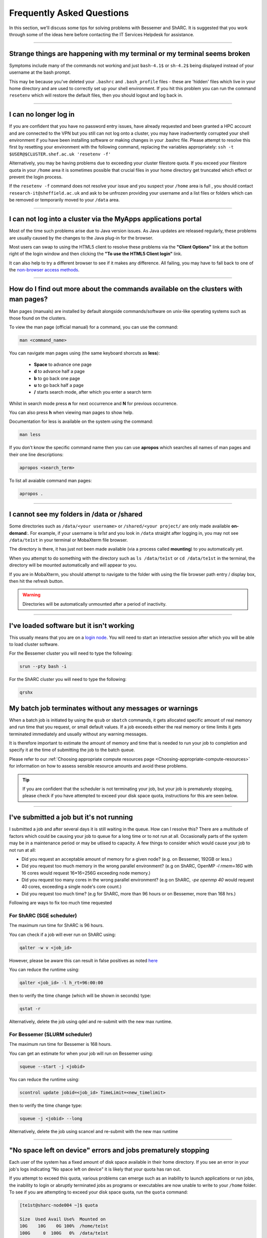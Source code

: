 .. _FAQs:

Frequently Asked Questions
==========================
In this section, we'll discuss some tips for solving problems with Bessemer and ShARC.
It is suggested that you work through some of the ideas here before contacting the IT Services Helpdesk for assistance.

------

Strange things are happening with my terminal or my terminal seems broken
-------------------------------------------------------------------------

Symptoms include many of the commands not working and just ``bash-4.1$`` or ``sh-4.2$`` being displayed instead of your username at the bash prompt.

This may be because you've deleted your ``.bashrc`` and ``.bash_profile`` files - these are 'hidden' files which live in your home directory and are used to correctly set up your shell environment.  
If you hit this problem you can run the command ``resetenv`` which will restore the default files, then you should logout and log back in.

------

I can no longer log in
----------------------

If you are confident that you have no password entry issues, have already requested and been granted a HPC account and are connected to the VPN but you still can not log onto a cluster,
you may have inadvertently corrupted your shell environment if you have been installing software or making changes in your .bashrc file. Please attempt to resolve this first by resetting 
your environment with the following command, replacing the variables appropriately: ``ssh -t $USER@$CLUSTER.shef.ac.uk 'resetenv -f'``

Alternatively, you may be having problems due to exceeding your cluster filestore quota. If you exceed your filestore quota in your ``/home`` area it is sometimes possible that crucial 
files in your home directory get truncated which effect or prevent the login process.

If the ``resetenv -f`` command does not resolve your issue and you suspect your ``/home`` area is full , you should contact ``research-it@sheffield.ac.uk`` and ask to be unfrozen 
providing your username and a list files or folders which can be removed or temporarily moved to your ``/data`` area.

------

I can not log into a cluster via the MyApps applications portal
---------------------------------------------------------------

Most of the time such problems arise due to Java version issues. As Java updates are released regularly, these problems are usually caused by the changes to the Java plug-in for the browser.

Most users can swap to using the HTML5 client to resolve these problems via the **"Client Options"** link at the bottom right of the login window and then clicking the **"To use the HTML5 Client login"** link.

It can also help to try a different browser to see if it makes any difference.
All failing, you may have to fall back to one of the `non-browser access methods <https://docs.hpc.shef.ac.uk/en/latest/hpc/connecting.html#connecting-to-a-cluster-using-ssh>`_.

------


.. _man_pages:

How do I find out more about the commands available on the clusters with man pages?
-----------------------------------------------------------------------------------

Man pages (manuals) are installed by default alongside commands/software on unix-like operating systems such as those found on the clusters.  

To view the man page (official manual) for a command, you can use the command:


.. code-block:: console

        man <command_name>


You can navigate man pages using (the same keyboard shorcuts as **less**): 

        * **Space** to advance one page
        * **d** to advance half a page
        * **b** to go back one page
        * **u** to go back half a page
        * **/** starts search mode, after which you enter a search term

Whilst in search mode press **n** for next occurrence and **N** for previous occurrence.

You can also press **h** when viewing man pages to show help.

Documentation for less is available on the system using the command: 

.. code-block:: console

        man less


If you don't know the specific command name then you can use **apropos** which searches all names of man pages and their one line descriptions:

.. code-block:: console

        apropos <search_term>

To list all avaiable command man pages:

.. code-block:: console

        apropos .

------





I cannot see my folders in /data or /shared
-------------------------------------------

Some directories such as ``/data/<your username>`` or ``/shared/<your project/`` are only made available **on-demand**:.
For example, if your username is `te1st` and you look in ``/data`` straight after logging in, you may not see ``/data/te1st`` in your terminal or MobaXterm file browser.

The directory is there, it has just not been made available (via a process called **mounting**) to you automatically yet.

When you attempt to do something with the directory such as ``ls /data/te1st`` or ``cd /data/te1st`` in the terminal, the directory will be mounted automatically and will appear to you.

If you are in MobaXterm, you should attempt to navigate to the folder with using the file browser path entry / display box, then hit the refresh button.


.. warning::

        Directories will be automatically unmounted after a period of inactivity.

------

I've loaded software but it isn't working
-----------------------------------------

This usually means that you are on a `login node <https://docs.hpc.shef.ac.uk/en/latest/hpc/what-is-hpc.html#login-nodes>`_. You will need to start an interactive session after which you will be able to load cluster software. 

For the Bessemer cluster you will need to type the following:

.. code-block:: console

    srun --pty bash -i

For the ShARC cluster you will need to type the following:

.. code-block:: console

    qrshx
    
My batch job terminates without any messages or warnings
--------------------------------------------------------

When a batch job is initiated by using the ``qsub`` or ``sbatch`` commands, it gets allocated specific amount of real memory and run time that you request, or small default values.
If a job exceeds either the real memory or time limits it gets terminated immediately and usually without any warning messages.

It is therefore important to estimate the amount of memory and time that is needed to run your job to completion and specify it at the time of submitting the job to the batch queue.

Please refer to our :ref:`Choosing appropriate compute resources page <Choosing-appropriate-compute-resources>` for information on how to assess sensible resource amounts and avoid these problems.

.. tip::

        If you are confident that the scheduler is not terminating your job, but your job is prematurely stopping, please check if you have attempted to exceed your disk space quota, instructions for this are seen below.

------

I've submitted a job but it's not running
-----------------------------------------

I submitted a job and after several days it is still waiting in the queue. How can I resolve this?
There are a multitude of factors which could be causing your job to queue for a long time or to not run at all.
Occasionally parts of the system may be in a maintenance period or may be utlised to capacity.   
A few things to consider which would cause your job to not run at all:

* Did you request an acceptable amount of memory for a given node? (e.g. on Bessemer, 192GB or less.)
* Did you request too much memory in the wrong parallel environment? (e.g on ShARC, OpenMP `-l rmem=16G` with 16 cores would request 16*16=256G exceeding node memory.)
* Did you request too many cores in the wrong parallel environment? (e.g on ShARC,  `-pe openmp 40` would request 40 cores, exceeding a single node's core count.)
* Did you request too much time? (e.g for ShARC, more than 96 hours or on Bessemer, more than 168 hrs.) 

Following are ways to fix too much time requested


For ShARC (SGE scheduler)
^^^^^^^^^^^^^^^^^^^^^^^^^
The maximum run time for ShARC is 96 hours.

You can check if a job will ever run on ShARC using:

.. code-block:: console

        qalter -w v <job_id>

However, please be aware this can result in false positives as noted `here <https://rse.shef.ac.uk/blog/sge-job-validation-2/>`_ 

You can reduce the runtime using:

.. code-block:: console

        qalter <job_id> -l h_rt=96:00:00

then to verify the time change (which will be shown in seconds) type:

.. code-block:: console

        qstat -r

Alternatively, delete the job using qdel and re-submit with the new max runtime.

For Bessemer (SLURM scheduler)
^^^^^^^^^^^^^^^^^^^^^^^^^^^^^^

The maximum run time for Bessemer is 168 hours.

You can get an estimate for when your job will run on Bessemer using:

.. code-block:: console
        
        squeue --start -j <jobid>

You can reduce the runtime using:

.. code-block:: console
        
        scontrol update jobid=<job_id> TimeLimit=<new_timelimit>

then to verify the time change type:

.. code-block:: console

        squeue -j <jobid> --long    

Alternatively, delete the job using scancel and re-submit with the new max runtime

------       

"No space left on device" errors and jobs prematurely stopping
--------------------------------------------------------------

Each user of the system has a fixed amount of disk space available in their home directory. If you see an error in your job's logs indicating "No space left on device" 
it is likely that your quota has ran out.

If you attempt to exceed this quota, various problems can emerge such as an inability to launch applications or run jobs, the inability to login or abruptly terminated jobs 
as programs or executables are now unable to write to your ``/home`` folder.
To see if you are attempting to exceed your disk space quota, run the ``quota`` command:

.. code-block:: console

       [te1st@sharc-node004 ~]$ quota

       Size  Used Avail Use%  Mounted on
       10G    10G    0G 100%  /home/te1st
       100G     0  100G   0%  /data/te1st

In the above, you can see that the quota is 10 gigabytes and all of this is currently in use.
Any jobs submitted by this user will likely result in an ``Eqw`` status.
The recommended action is for the user to delete enough files, or move enough files to another filestore to allow normal work to continue.

To assess what is using up your quota within a given directory, you can make use of the 
:ref:`ncdu module on ShARC <ncdu_sharc>` or the 
:ref:`ncdu module on Bessemer <ncdu_bessemer>`. The **ncdu** utility will give you an 
interactive display of wihch files or folders are taking up storage in a given directory tree.

Sometimes, it is not possible to log in to the system because of a full quota. In this situation you should contact ``research-it@sheffield.ac.uk`` 
to ask for assistance, providing your username and a list files or folders which can be removed or temporarily moved to your ``/data`` area.

------

I am getting warning messages and warning emails from my batch jobs about insufficient memory
---------------------------------------------------------------------------------------------

If a job exceeds its real memory resource it gets terminated. 

These errors on ShARC will be noted in the job record or sent via email and will resemble: ::

        failed qmaster enforced h_rt, h_cpu, or h_vmem limit because:
        job 1345678.1 died through signal KILL (9)

.. tip::

        This error from ShARC can also indicate the job has ran out of time (**h_rt**).


These errors on Bessemer will be noted in the job record or sent via email with a subject line resembling: ::

        Slurm Job_id=12345678 Name=job.sh Failed, Run time 00:11:06, OUT_OF_MEMORY


To query if your job has been killed due to insufficient memory please see the cluster specific "**Investigating finished jobs**" sections on our  :ref:`Job Submission and Control page <job_submission_control>`. 

To request more memory and for information on how to assess sensible resource amounts please refer to our :ref:`Choosing appropriate compute resources page <Choosing-appropriate-compute-resources>`.


.. _real-vs-virt-mem:

------

What are the rmem (real memory) and (deprecated) mem (virtual memory) options?
------------------------------------------------------------------------------

.. warning::

   The following is most likely only of interest when revisiting job submission scripts and documentation created before
   26 June 2017 as now users only need to request real memory (``rmem``) and jobs are only killed if they exceed their ``rmem`` quota
   (whereas prior to that date jobs could request and be policed using virtual memory ``mem`` requests).

Running a program always involves loading the program instructions and also its data (i.e. all variables and arrays that it uses) into the computer's memory.
A program's entire instructions and its entire data, along with any dynamically-linked libraries it may use, defines the **virtual storage** requirements of that program.
If we did not have clever operating systems we would need as much physical memory (RAM) as the virtual storage requirements of that program.
However, operating systems are clever enough to deal with situations where we have insufficient **real memory** (physical memory, typically called RAM) to
load all the program instructions and data into the available RAM.
This technique works because hardly any program needs to access all its instructions and its data simultaneously.
Therefore the operating system loads into RAM only those bits (**pages**) of the instructions and data that are needed by the program at a given instance.
This is called **paging** and it involves copying bits of the programs instructions and data to/from hard-disk to RAM as they are needed.

If the real memory (i.e. RAM) allocated to a job is much smaller than the entire memory requirements of a job ( i.e. virtual memory)
then there will be excessive need for paging that will slow the execution of the program considerably due to
the relatively slow speeds of transferring information to/from the disk into RAM.

On the other hand if the RAM allocated to a job is larger than the virtual memory requirement of that job then
it will result in waste of RAM resources which will be idle duration of that job.

* The virtual memory limit defined by the ``-l mem`` cluster scheduler parameter defines the maximum amount of virtual memory your job will be allowed to use. **This option is now deprecated** - you can continue to submit jobs requesting virtual memory, however the scheduler **no longer applies any limits to this resource**.
* The real memory limit is defined by the ``-l rmem`` cluster scheduler parameter and defines the amount of RAM that will be allocated to your job.  The job scheduler will terminate jobs which exceed their real memory resource request.

.. hint::

   As mentioned above, jobs now need to just request real memory and are policed using real memory usage.  The reasons for this are:

   * For best performance it is preferable to request as much real memory as the virtual memory storage requirements of a program as paging impacts on performance and memory is (relatively) cheap.
   * Real memory is more tangible to newer users.

------

Insufficient memory in an interactive session
---------------------------------------------

By default, an interactive session provides you with 2 Gigabytes of RAM (sometimes called real memory).
You can request more than this when running your ``qrshx``, ``qsh``, ``qrsh`` or ``srun`` command.

For ShARC (SGE scheduler):

.. code-block:: console

        $ qrshx -l rmem=8G

For Bessemer (SLURM scheduler):

.. code-block:: console

        $ srun --mem=8G --pty bash -i 

This asks for 8 Gigabytes of RAM (real memory). 

.. hint::

        You cannot request more memory than a single node possesses and the larger the memory request, the less likely the interactive session request is to succeed. 
        Please see the cluster specific "**Interactive jobs**" sections on our  :ref:`Job Submission and Control page <job_submission_control>`.

------

'Illegal Instruction' errors
----------------------------

If your program fails with an **Illegal Instruction** error then it may have been compiled using (and optimised for) one type of processor but is running on another.

If you get this error **after copying compiled programs onto a cluster** then you may need to recompile them on on the cluster or recompile them elsewhere without aggressively optimising for processor architecture.

If however you get this error when **running programs on the cluster that you have also compiled on the cluster** then you may have compiled on one processor type and be running on a different type.
You may not consistently get the *illegal instruction* error here as the scheduler may allocate you a different type of processor every time you run your program.
You can either recompile your program without optimisations for processor architecture or force your job to run on the type of processor it was compiled on using the ``-l arch=`` ``qsub``/``qrsh``/``qsh`` parameter e.g.

* ``-l arch=intel*`` to avoid being allocated one of the few AMD-powered nodes
* ``-l arch=intel-x5650`` to use the Intel Westmere CPU architecture
* ``-l arch=intel-e5-26[567]0`` to use the Intel Sandy Bridge CPU architecture

If you know the node that a program was compiled on but do not know the CPU architecture of that node then you can discover it using the following command (substituting in the relevant node name): ::

        qhost | egrep '(ARCH|node116)'

.. _windows_eol_issues:

------

"failed: No such file or directory" or "failed searching requested shell" errors
--------------------------------------------------------------------------------

If you prepare text files such as your job submission script on a Windows machine, you may find that they do not work as intended on the HPC systems. 
A very common example is when a job immediately goes into ``Eqw`` status after you have submitted it and when you query the job with ``qacct`` you 
are presented with an error message containing: ::

        failed searching requested shell because:

Or if you query the ``Eqw`` job with ``qstat`` ::

        failed: No such file or directory

The reason for this behaviour is that Windows and Unix machines have different conventions for specifying 'end of line' in text files. Windows uses the 
control characters for 'carriage return' followed by 'linefeed', ``\r\n``, whereas Unix uses just 'linefeed' ``\n``.

This means a script prepared in Windows using Notepad whichs looks like this: ::

        #!/bin/bash
        echo 'hello world'

will look like the following to programs on a Unix system: ::

        #!/bin/bash\r\n
        echo 'hello world'\r\n

If you suspect that this is affecting your jobs, run the following command on the system: ::

        dos2unix your_files_filename

You should set your text editor to use Linux endings to avoid this issue. 

------

error: no DISPLAY variable found with interactive job
-----------------------------------------------------

If you receive the error message: ::

        error: no DISPLAY variable found with interactive job

the most likely cause is that you forgot the ``-X`` switch when you logged into the cluster. That is, you might have typed: ::

        ssh username@clustername.shef.ac.uk

instead of: ::

        ssh -X username@clustername.shef.ac.uk

macOS users might also encounter this issue if their `XQuartz <https://www.xquartz.org/>`_ is not up to date.

macOS users should also try ``-Y`` if ``-X`` is not working:

::

        ssh -Y username@clustername.shef.ac.uk

------

Problems connecting with WinSCP
-------------------------------

Some users have reported issues while connecting to the system using WinSCP, usually when working from home with a poor connection and when accessing folders with large numbers of files.

In these instances, turning off ``Optimize Connection Buffer Size`` in WinSCP can help:

* In WinSCP, goto the settings for the site (ie. from the menu ``Session->Sites->SiteManager``)
* From the ``Site Manager`` dialog click on the selected session and click edit button
* Click the advanced button
* The Advanced Site Settings dialog opens.
* Click on connection
* Untick the box which says ``Optimize Connection Buffer Size``

------

Problems connecting with Filezilla due to MFA
---------------------------------------------

Due to the change to the use of MFA (multi-factor authentication) two simple changes are needed to connect using Filezilla to the HPC clusters.

*  Change the logon type to interactive login.
*  Limit the number of simultaneous connections to 1.

Detailed instructions are contained in the following link: https://unm-student.custhelp.com/app/answers/detail/a_id/7857/~/filezilla-ftp-configuration-for-duo-mfa-protected-linux-servers

------

Strange fonts or errors re missing fonts when trying to start a graphical application
-------------------------------------------------------------------------------------

Certain programs require esoteric fonts to be installed on the machine running the X server (i.e. your local machine).
Example of such programs are ``qmon``, a graphical interface to the Grid Engine scheduling software, and the ANSYS software.
If you try to run ``qmon`` or ANSYS software **on a Linux machine** and see strange symbols instead of the Latin alphabet or get an error message that includes: ::

        X Error of failed request: BadName (named color or font does not exist)

Then you should try running the following **on your own machine**: ::

        for i in 75dpi 100dpi; do
            sudo apt-get install xfonts-75dpi
            pushd /usr/share/fonts/X11/$i/
            sudo mkfontdir
            popd
            xset fp+ /usr/share/fonts/X11/$i
        done

.. warning::

        Note that these instructions are Ubuntu/Debian-specific; on other systems package names, paths and commands may differ.

Next, try :ref:`connecting to a cluster <connecting>` using ``ssh -X clustername.shef.ac.uk``, start a graphical session then try running ``qmon`` or ANSYS software again.

If you can now run ``qmon`` or ANSYS software without problems then you need to add two lines to the ``.xinitrc`` file in your home directory **on your own machine**
so this solution will continue to work following a reboot of your machine: ::

        FontPath /usr/share/fonts/X11/100dpi
        FontPath /usr/share/fonts/X11/75dpi

------

Can I run programs that need to be able to talk to an audio device?
-------------------------------------------------------------------

On ShARC all worker nodes have a dummy sound device installed
(which is provided by a kernel module called `snd_dummy <https://www.alsa-project.org/main/index.php/Matrix:Module-dummy>`__).

This may be useful if you wish to run a program that expects to be able to output audio (and crashes if no sound device is found)
but you don't actually want to monitor that audio output.

------

Login node RSA/ECDSA/ED25519 fingerprints
-----------------------------------------

The RSA, ECDSA and ED25519 fingerprints for ShARC's login nodes are: ::

   SHA256:NVb+eAG6sMFQEbVXeF5a+x5ALHhTqtYqdV6g31Kn6vE (RSA)
   SHA256:WJYHPbMKrWud4flwhIbrfTB1SR4pprGhx4Vu88LhP58 (ECDSA)
   SHA256:l8imoZMnO+fHGle6zWi/pf4eyiVsEYYscKsl1ellrnE (ED25519)

The RSA, ECDSA and ED25519 fingerprints for Bessemer's login nodes are: ::

   SHA256:AqxYHUlW3r+vrmwS0g0Eru9u4ZujcFCRJajkTRdcAfA (RSA)
   SHA256:eG/eFhOXyKS77WCsMmkDwZSV4t7y/D8zBFHt1mFP280 (ECDSA)
   SHA256:TVzevzGC2uz8r1Z16MB9C9xEQpm7DAJC4tcSvYSD36k (ED25519)

------

I have a new account, how do I transfer data from my old account
----------------------------------------------------------------

Please note that the below guide assumes that both accounts are still be active. If you have lost access to the old account in the last few weeks then get in touch with us via research-it@sheffield.ac.uk and we may be able to help transfer files across.

To transfer data between your old account and your new account you could make use of either `SCP <https://docs.hpc.shef.ac.uk/en/latest/hpc/transferring-files.html#using-scp-in-the-terminal>`__ or `rsync <https://docs.hpc.shef.ac.uk/en/latest/hpc/transferring-files.html#using-rsync>`__. We encourage users to use rsync as it preserves timestamps and permisions. Follow the following workflow to carry out the transfer.

* Log into your new username in the cluster you want to copy to and create a folder named "OldUserAccount". 

.. code-block:: bash

        mkdir OldUserAccount

* Log into your old account and run the rsync command. Here we show two examples.

1. You want to copy the files to the new account on the same cluster node(e.g old account on Bessemer to new account on Bessemer), here we are only going to use the "avP" options as we dont need to compress the data.

.. code-block:: bash

        rsync -avP /Path/To/File_Or_Directory $Your_New_UserName@localhost:/home/$Your_New_UserName/OldUserAccount

2. You want to copy your files to the new account on a different cluster node(e.g old account on Bessemer to new account on shARC/Stannage), here we are going to use the option "avzP" as we are going to transfer data over the internet, and it will be faster if it is compressed.

.. code-block:: bash

        rsync -avzP /Path/To/File_Or_Directory $Your_New_UserName@$clustername.shef.ac.uk:/home/$Your_New_UserName/OldUserAccount

------

Issue when running multiple MPI jobs in sequence
------------------------------------------------

If you have multiple ``mpirun`` commands in a single batch job submission script,
you may find that one or more of these may fail after
complaining about not being able to communicate with the ``orted`` daemon on other nodes.
This appears to be something to do with multiple ``mpirun`` commands being called quickly in succession,
and connections not being pulled down and new connections established quickly enough.

Putting a sleep of e.g. 5s between ``mpirun`` commands seems to help here. i.e. 

.. code-block:: console

  mpirun program1
  sleep 5s
  mpirun program2

------

.. _unnamed_groups:

Warning about 'groups: cannot find name for group ID xxxxx'
-----------------------------------------------------------

You may occasionally see warnings like the above e.g. when running an :ref:`Apptainer/Singularity <apptainer_sharc>` container or when running the standard ``groups`` Linux utility.
These warnings can be ignored.

The scheduler, Son of Grid Engine, dynamically creates a Unix group per job to
keep track of resources (files and process) associated with that job.
These groups have numeric IDs but no names, which can result in harmless warning messages in certain circumstances.

See ``man 8 pam_sge-qrsh-setup`` for the details of how and why Grid Engine creates these groups.

------

Using 'sudo' to install software on the clusters
------------------------------------------------

HPC users do not have sufficient access privileges to use sudo to install software (in ``/usr/local``) and permission to use sudo will not be granted to non-system administrators. 
Users can however install applications in their ``/home`` or ``/data`` directories.

The webpage `Installing Applications on Bessemer and ShARC <https://docs.hpc.shef.ac.uk/en/latest/hpc/installing-software.html>`_ provides guidance on how to do this.

Is data encrypted at rest on HPC storage areas?
-----------------------------------------------

At present, no HPC storage areas on any of our clusters encrypt data at rest.

Are the HPC clusters certified to standards such as Cyber Essentials, Cyber Essentials Plus or ISO 27001?
---------------------------------------------------------------------------------------------------------

Due to the complexity of the multi-user High Performance Computing service,
the service is not currently certified as being compliant with the
Cyber Essentials, Cyber Essentials Plus or ISO 27001 schemes/standards.
This is unlikely to change in future.


Can I use VSCode on the HPC clusters?
---------------------------------------------------------------------------------------------------------

Usage restrictions
^^^^^^^^^^^^^^^^^^

.. caution::

        The usage of VSCode on the Sheffield HPC clusters is partially restricted. Usage of the **Visual Studio Code Remote - SSH** 
        and **Visual Studio Code Remote Explorer** extensions to run VSCode on the HPC clusters is not permitted.

The **Visual Studio Code Remote - SSH** and **Visual Studio Code Remote Explorer** extensions use SSH to download a copy of VSCode 
to the cluster then start VSCode on the login nodes and forward back the interface to you. This means the VSCode and all 
dependent processes you run in the terminal are run on the login nodes. Not only does this tend to spawn lots of processes 
(which might hit our 100 processes per user limit on the login nodes which will lock you out of the cluster) it also fails 
to clean up processes correctly when the SSH connection is eventually terminated. This results in orphaned processes using 
high CPU, wasting resources. Furthermore, some users also try to use large amounts of CPU by running code / debugging on 
the login nodes which unfairly impacts other users as well.

.. hint::

        As documented elsewhere in this site, if you are doing anything that will require a lot of CPU or memory you should use a worker node.

Permitted alternative methods for running VSCode are detailed below in the ideal order of preference
^^^^^^^^^^^^^^^^^^^^^^^^^^^^^^^^^^^^^^^^^^^^^^^^^^^^^^^^^^^^^^^^^^^^^^^^^^^^^^^^^^^^^^^^^^^^^^^^^^^^^

In the first instance, we recommend a workflow where version control with Github (or similar) is used alongside VSCode where scripts/code are 
synchronised between machines (e.g. your local machine and the HPC cluster) using conventional Git sync commands. Users are free to use the 
VSCode terminal on the local machine to SSH to the clusters and execute commands where necessary.

If this is not possible then VSCode can be ran on a worker node and forwarded back to your local machine in a web browser 
via our VSCode Remote HPC script, (from `Github <https://github.com/rcgsheffield/vscoderemote_sheffield_hpc>`_). Details for its use 
are included on the linked Github page.

If neither of these options are feasible, then running VSCode on a local machine in concert with 
`an SSHFS mount of the desired folders <https://linuxize.com/post/how-to-use-sshfs-to-mount-remote-directories-over-ssh/>`_ 
from the HPC clusters to the local filesystem is possible but discouraged due to the likelihood of poor performance from machines remote 
from the clusters. By mounting the folder from the HPC cluster to a local filesystem folder, users can edit files on the cluster with VSCode 
as if they were normal local machine files.
